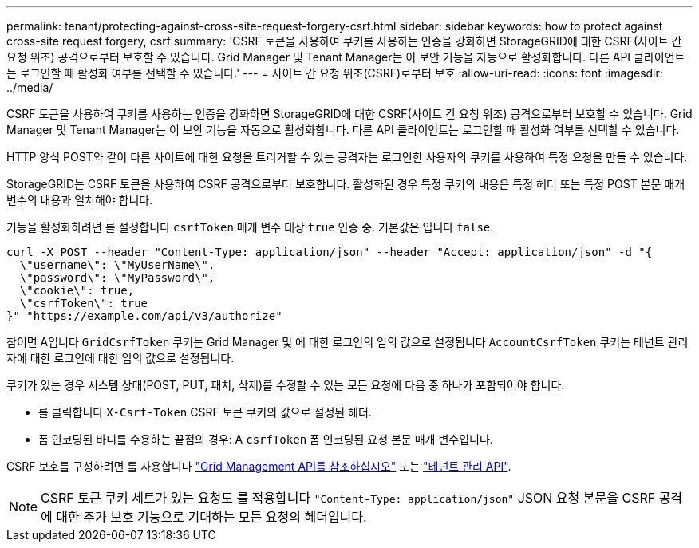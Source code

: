 ---
permalink: tenant/protecting-against-cross-site-request-forgery-csrf.html 
sidebar: sidebar 
keywords: how to protect against cross-site request forgery, csrf 
summary: 'CSRF 토큰을 사용하여 쿠키를 사용하는 인증을 강화하면 StorageGRID에 대한 CSRF(사이트 간 요청 위조) 공격으로부터 보호할 수 있습니다. Grid Manager 및 Tenant Manager는 이 보안 기능을 자동으로 활성화합니다. 다른 API 클라이언트는 로그인할 때 활성화 여부를 선택할 수 있습니다.' 
---
= 사이트 간 요청 위조(CSRF)로부터 보호
:allow-uri-read: 
:icons: font
:imagesdir: ../media/


[role="lead"]
CSRF 토큰을 사용하여 쿠키를 사용하는 인증을 강화하면 StorageGRID에 대한 CSRF(사이트 간 요청 위조) 공격으로부터 보호할 수 있습니다. Grid Manager 및 Tenant Manager는 이 보안 기능을 자동으로 활성화합니다. 다른 API 클라이언트는 로그인할 때 활성화 여부를 선택할 수 있습니다.

HTTP 양식 POST와 같이 다른 사이트에 대한 요청을 트리거할 수 있는 공격자는 로그인한 사용자의 쿠키를 사용하여 특정 요청을 만들 수 있습니다.

StorageGRID는 CSRF 토큰을 사용하여 CSRF 공격으로부터 보호합니다. 활성화된 경우 특정 쿠키의 내용은 특정 헤더 또는 특정 POST 본문 매개 변수의 내용과 일치해야 합니다.

기능을 활성화하려면 를 설정합니다 `csrfToken` 매개 변수 대상 `true` 인증 중. 기본값은 입니다 `false`.

[listing]
----
curl -X POST --header "Content-Type: application/json" --header "Accept: application/json" -d "{
  \"username\": \"MyUserName\",
  \"password\": \"MyPassword\",
  \"cookie\": true,
  \"csrfToken\": true
}" "https://example.com/api/v3/authorize"
----
참이면 A입니다 `GridCsrfToken` 쿠키는 Grid Manager 및 에 대한 로그인의 임의 값으로 설정됩니다 `AccountCsrfToken` 쿠키는 테넌트 관리자에 대한 로그인에 대한 임의 값으로 설정됩니다.

쿠키가 있는 경우 시스템 상태(POST, PUT, 패치, 삭제)를 수정할 수 있는 모든 요청에 다음 중 하나가 포함되어야 합니다.

* 를 클릭합니다 `X-Csrf-Token` CSRF 토큰 쿠키의 값으로 설정된 헤더.
* 폼 인코딩된 바디를 수용하는 끝점의 경우: A `csrfToken` 폼 인코딩된 요청 본문 매개 변수입니다.


CSRF 보호를 구성하려면 를 사용합니다 link:../admin/using-grid-management-api.html["Grid Management API를 참조하십시오"] 또는 link:../tenant/understanding-tenant-management-api.html["테넌트 관리 API"].


NOTE: CSRF 토큰 쿠키 세트가 있는 요청도 를 적용합니다 `"Content-Type: application/json"` JSON 요청 본문을 CSRF 공격에 대한 추가 보호 기능으로 기대하는 모든 요청의 헤더입니다.
